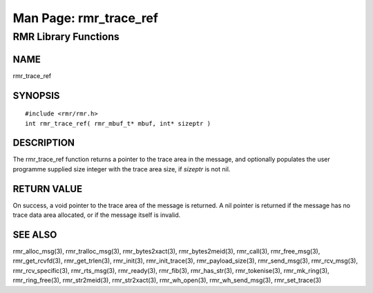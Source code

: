  
 
.. This work is licensed under a Creative Commons Attribution 4.0 International License. 
.. SPDX-License-Identifier: CC-BY-4.0 
.. CAUTION: this document is generated from source in doc/src/rtd. 
.. To make changes edit the source and recompile the document. 
.. Do NOT make changes directly to .rst or .md files. 
 
 
============================================================================================ 
Man Page: rmr_trace_ref 
============================================================================================ 
 
RMR Library Functions 
============================================================================================ 
 
 
NAME 
-------------------------------------------------------------------------------------------- 
 
rmr_trace_ref 
 
SYNOPSIS 
-------------------------------------------------------------------------------------------- 
 
 
:: 
  
 #include <rmr/rmr.h>
 int rmr_trace_ref( rmr_mbuf_t* mbuf, int* sizeptr )
 
 
 
DESCRIPTION 
-------------------------------------------------------------------------------------------- 
 
The rmr_trace_ref function returns a pointer to the trace 
area in the message, and optionally populates the user 
programme supplied size integer with the trace area size, if 
*sizeptr* is not nil. 
 
RETURN VALUE 
-------------------------------------------------------------------------------------------- 
 
On success, a void pointer to the trace area of the message 
is returned. A nil pointer is returned if the message has no 
trace data area allocated, or if the message itself is 
invalid. 
 
SEE ALSO 
-------------------------------------------------------------------------------------------- 
 
rmr_alloc_msg(3), rmr_tralloc_msg(3), rmr_bytes2xact(3), 
rmr_bytes2meid(3), rmr_call(3), rmr_free_msg(3), 
rmr_get_rcvfd(3), rmr_get_trlen(3), rmr_init(3), 
rmr_init_trace(3), rmr_payload_size(3), rmr_send_msg(3), 
rmr_rcv_msg(3), rmr_rcv_specific(3), rmr_rts_msg(3), 
rmr_ready(3), rmr_fib(3), rmr_has_str(3), rmr_tokenise(3), 
rmr_mk_ring(3), rmr_ring_free(3), rmr_str2meid(3), 
rmr_str2xact(3), rmr_wh_open(3), rmr_wh_send_msg(3), 
rmr_set_trace(3) 
